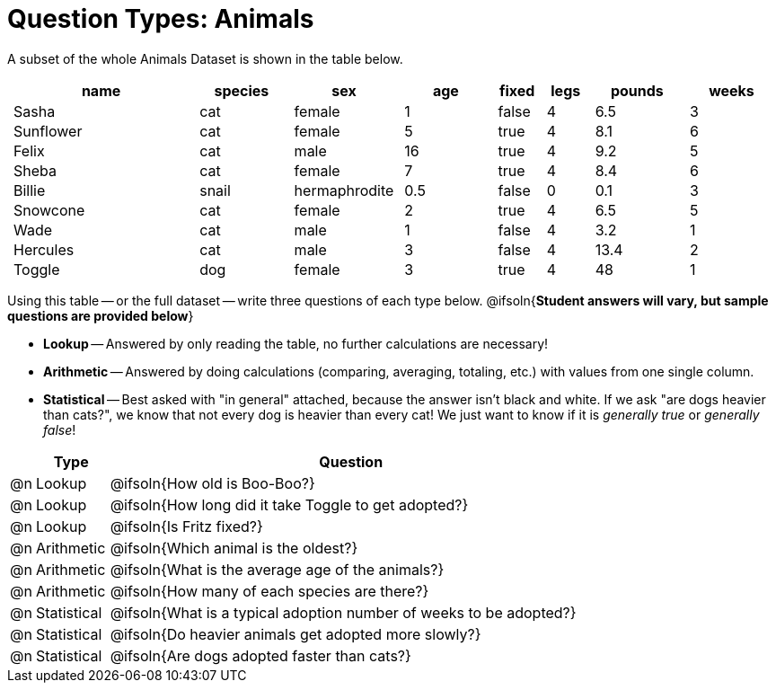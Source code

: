 = Question Types: Animals

++++
<style>
p.tableblock { margin: 0; }
.animals td { padding: 0 5px !important; }
</style>
++++

A subset of the whole Animals Dataset is shown in the table below.
[.animals, cols="4,^2,^2,^2,^1,^1,^2,^2",options="header"]
|===
|name 		| species 	| sex 			| age| fixed	| legs 	| pounds| weeks
|Sasha 		| cat 		| female		|  1 | false	| 4 	| 6.5 	|  3
|Sunflower 	| cat 		| female		|  5 | true 	| 4 	| 8.1 	|  6
|Felix		| cat		| male			|  16| true		| 4		| 9.2	|  5
|Sheba 		| cat 		| female		|  7 | true 	| 4 	| 8.4 	|  6
|Billie 	| snail		| hermaphrodite	|0.5 | false 	| 0		| 0.1 	|  3
|Snowcone 	| cat 		| female		|  2 | true 	| 4 	| 6.5 	|  5
|Wade 		| cat 		| male 			|  1 | false	| 4 	| 3.2 	|  1
|Hercules 	| cat 		| male 			|  3 | false	| 4 	| 13.4 	|  2
|Toggle 	| dog 		| female		|  3 | true 	| 4 	| 48 	|  1
|===

Using this table -- or the full dataset -- write three questions of each type below. @ifsoln{*Student answers will vary, but sample questions are provided below*} +

- *Lookup* -- Answered by only reading the table, no further calculations are necessary! 
- *Arithmetic* -- Answered by doing calculations (comparing, averaging, totaling, etc.) with values from one single column.
- *Statistical* -- Best asked with "in general" attached, because the answer isn't black and white. If we ask "are dogs heavier than cats?", we know that not every dog is heavier than every cat! We just want to know if it is _generally true_ or _generally false_!

[.FillVerticalSpace, cols="^.^1, ^.^3, .^20", frame="none", options="header"]
|===
|  ^| Type 	       ^| Question
|@n | Lookup		| @ifsoln{How old is Boo-Boo?}
|@n | Lookup		| @ifsoln{How long did it take Toggle to get adopted?}
|@n | Lookup		| @ifsoln{Is Fritz fixed?}
|@n | Arithmetic	| @ifsoln{Which animal is the oldest?}
|@n | Arithmetic	| @ifsoln{What is the average age of the animals?}
|@n | Arithmetic	| @ifsoln{How many of each species are there?}
|@n | Statistical	| @ifsoln{What is a typical adoption number of weeks to be adopted?}
|@n | Statistical	| @ifsoln{Do heavier animals get adopted more slowly?}
|@n | Statistical 	| @ifsoln{Are dogs adopted faster than cats?}
|===
